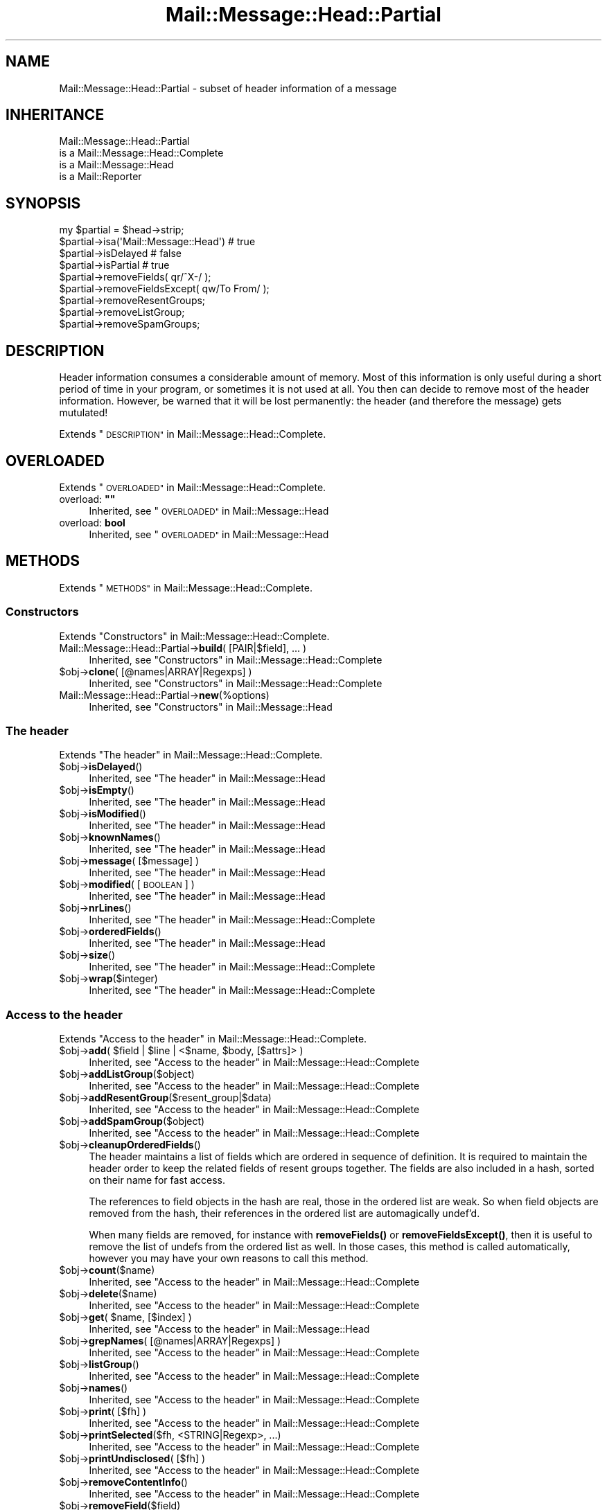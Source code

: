 .\" Automatically generated by Pod::Man 4.14 (Pod::Simple 3.40)
.\"
.\" Standard preamble:
.\" ========================================================================
.de Sp \" Vertical space (when we can't use .PP)
.if t .sp .5v
.if n .sp
..
.de Vb \" Begin verbatim text
.ft CW
.nf
.ne \\$1
..
.de Ve \" End verbatim text
.ft R
.fi
..
.\" Set up some character translations and predefined strings.  \*(-- will
.\" give an unbreakable dash, \*(PI will give pi, \*(L" will give a left
.\" double quote, and \*(R" will give a right double quote.  \*(C+ will
.\" give a nicer C++.  Capital omega is used to do unbreakable dashes and
.\" therefore won't be available.  \*(C` and \*(C' expand to `' in nroff,
.\" nothing in troff, for use with C<>.
.tr \(*W-
.ds C+ C\v'-.1v'\h'-1p'\s-2+\h'-1p'+\s0\v'.1v'\h'-1p'
.ie n \{\
.    ds -- \(*W-
.    ds PI pi
.    if (\n(.H=4u)&(1m=24u) .ds -- \(*W\h'-12u'\(*W\h'-12u'-\" diablo 10 pitch
.    if (\n(.H=4u)&(1m=20u) .ds -- \(*W\h'-12u'\(*W\h'-8u'-\"  diablo 12 pitch
.    ds L" ""
.    ds R" ""
.    ds C` ""
.    ds C' ""
'br\}
.el\{\
.    ds -- \|\(em\|
.    ds PI \(*p
.    ds L" ``
.    ds R" ''
.    ds C`
.    ds C'
'br\}
.\"
.\" Escape single quotes in literal strings from groff's Unicode transform.
.ie \n(.g .ds Aq \(aq
.el       .ds Aq '
.\"
.\" If the F register is >0, we'll generate index entries on stderr for
.\" titles (.TH), headers (.SH), subsections (.SS), items (.Ip), and index
.\" entries marked with X<> in POD.  Of course, you'll have to process the
.\" output yourself in some meaningful fashion.
.\"
.\" Avoid warning from groff about undefined register 'F'.
.de IX
..
.nr rF 0
.if \n(.g .if rF .nr rF 1
.if (\n(rF:(\n(.g==0)) \{\
.    if \nF \{\
.        de IX
.        tm Index:\\$1\t\\n%\t"\\$2"
..
.        if !\nF==2 \{\
.            nr % 0
.            nr F 2
.        \}
.    \}
.\}
.rr rF
.\" ========================================================================
.\"
.IX Title "Mail::Message::Head::Partial 3"
.TH Mail::Message::Head::Partial 3 "2020-02-07" "perl v5.32.0" "User Contributed Perl Documentation"
.\" For nroff, turn off justification.  Always turn off hyphenation; it makes
.\" way too many mistakes in technical documents.
.if n .ad l
.nh
.SH "NAME"
Mail::Message::Head::Partial \- subset of header information of a message
.SH "INHERITANCE"
.IX Header "INHERITANCE"
.Vb 4
\& Mail::Message::Head::Partial
\&   is a Mail::Message::Head::Complete
\&   is a Mail::Message::Head
\&   is a Mail::Reporter
.Ve
.SH "SYNOPSIS"
.IX Header "SYNOPSIS"
.Vb 4
\& my $partial = $head\->strip;
\& $partial\->isa(\*(AqMail::Message::Head\*(Aq)  # true
\& $partial\->isDelayed                      # false
\& $partial\->isPartial                      # true
\&
\& $partial\->removeFields( qr/^X\-/ );
\& $partial\->removeFieldsExcept( qw/To From/ );
\& $partial\->removeResentGroups;
\& $partial\->removeListGroup;
\& $partial\->removeSpamGroups;
.Ve
.SH "DESCRIPTION"
.IX Header "DESCRIPTION"
Header information consumes a considerable amount of memory.  Most of this
information is only useful during a short period of time in your program,
or sometimes it is not used at all.  You then can decide to remove most
of the header information.  However, be warned that it will be lost
permanently: the header (and therefore the message) gets mutulated!
.PP
Extends \*(L"\s-1DESCRIPTION\*(R"\s0 in Mail::Message::Head::Complete.
.SH "OVERLOADED"
.IX Header "OVERLOADED"
Extends \*(L"\s-1OVERLOADED\*(R"\s0 in Mail::Message::Head::Complete.
.ie n .IP "overload: \fB""""\fR" 4
.el .IP "overload: \fB``''\fR" 4
.IX Item "overload: """""
Inherited, see \*(L"\s-1OVERLOADED\*(R"\s0 in Mail::Message::Head
.IP "overload: \fBbool\fR" 4
.IX Item "overload: bool"
Inherited, see \*(L"\s-1OVERLOADED\*(R"\s0 in Mail::Message::Head
.SH "METHODS"
.IX Header "METHODS"
Extends \*(L"\s-1METHODS\*(R"\s0 in Mail::Message::Head::Complete.
.SS "Constructors"
.IX Subsection "Constructors"
Extends \*(L"Constructors\*(R" in Mail::Message::Head::Complete.
.IP "Mail::Message::Head::Partial\->\fBbuild\fR( [PAIR|$field], ... )" 4
.IX Item "Mail::Message::Head::Partial->build( [PAIR|$field], ... )"
Inherited, see \*(L"Constructors\*(R" in Mail::Message::Head::Complete
.ie n .IP "$obj\->\fBclone\fR( [@names|ARRAY|Regexps] )" 4
.el .IP "\f(CW$obj\fR\->\fBclone\fR( [@names|ARRAY|Regexps] )" 4
.IX Item "$obj->clone( [@names|ARRAY|Regexps] )"
Inherited, see \*(L"Constructors\*(R" in Mail::Message::Head::Complete
.IP "Mail::Message::Head::Partial\->\fBnew\fR(%options)" 4
.IX Item "Mail::Message::Head::Partial->new(%options)"
Inherited, see \*(L"Constructors\*(R" in Mail::Message::Head
.SS "The header"
.IX Subsection "The header"
Extends \*(L"The header\*(R" in Mail::Message::Head::Complete.
.ie n .IP "$obj\->\fBisDelayed\fR()" 4
.el .IP "\f(CW$obj\fR\->\fBisDelayed\fR()" 4
.IX Item "$obj->isDelayed()"
Inherited, see \*(L"The header\*(R" in Mail::Message::Head
.ie n .IP "$obj\->\fBisEmpty\fR()" 4
.el .IP "\f(CW$obj\fR\->\fBisEmpty\fR()" 4
.IX Item "$obj->isEmpty()"
Inherited, see \*(L"The header\*(R" in Mail::Message::Head
.ie n .IP "$obj\->\fBisModified\fR()" 4
.el .IP "\f(CW$obj\fR\->\fBisModified\fR()" 4
.IX Item "$obj->isModified()"
Inherited, see \*(L"The header\*(R" in Mail::Message::Head
.ie n .IP "$obj\->\fBknownNames\fR()" 4
.el .IP "\f(CW$obj\fR\->\fBknownNames\fR()" 4
.IX Item "$obj->knownNames()"
Inherited, see \*(L"The header\*(R" in Mail::Message::Head
.ie n .IP "$obj\->\fBmessage\fR( [$message] )" 4
.el .IP "\f(CW$obj\fR\->\fBmessage\fR( [$message] )" 4
.IX Item "$obj->message( [$message] )"
Inherited, see \*(L"The header\*(R" in Mail::Message::Head
.ie n .IP "$obj\->\fBmodified\fR( [\s-1BOOLEAN\s0] )" 4
.el .IP "\f(CW$obj\fR\->\fBmodified\fR( [\s-1BOOLEAN\s0] )" 4
.IX Item "$obj->modified( [BOOLEAN] )"
Inherited, see \*(L"The header\*(R" in Mail::Message::Head
.ie n .IP "$obj\->\fBnrLines\fR()" 4
.el .IP "\f(CW$obj\fR\->\fBnrLines\fR()" 4
.IX Item "$obj->nrLines()"
Inherited, see \*(L"The header\*(R" in Mail::Message::Head::Complete
.ie n .IP "$obj\->\fBorderedFields\fR()" 4
.el .IP "\f(CW$obj\fR\->\fBorderedFields\fR()" 4
.IX Item "$obj->orderedFields()"
Inherited, see \*(L"The header\*(R" in Mail::Message::Head
.ie n .IP "$obj\->\fBsize\fR()" 4
.el .IP "\f(CW$obj\fR\->\fBsize\fR()" 4
.IX Item "$obj->size()"
Inherited, see \*(L"The header\*(R" in Mail::Message::Head::Complete
.ie n .IP "$obj\->\fBwrap\fR($integer)" 4
.el .IP "\f(CW$obj\fR\->\fBwrap\fR($integer)" 4
.IX Item "$obj->wrap($integer)"
Inherited, see \*(L"The header\*(R" in Mail::Message::Head::Complete
.SS "Access to the header"
.IX Subsection "Access to the header"
Extends \*(L"Access to the header\*(R" in Mail::Message::Head::Complete.
.ie n .IP "$obj\->\fBadd\fR( $field | $line | <$name, $body, [$attrs]> )" 4
.el .IP "\f(CW$obj\fR\->\fBadd\fR( \f(CW$field\fR | \f(CW$line\fR | <$name, \f(CW$body\fR, [$attrs]> )" 4
.IX Item "$obj->add( $field | $line | <$name, $body, [$attrs]> )"
Inherited, see \*(L"Access to the header\*(R" in Mail::Message::Head::Complete
.ie n .IP "$obj\->\fBaddListGroup\fR($object)" 4
.el .IP "\f(CW$obj\fR\->\fBaddListGroup\fR($object)" 4
.IX Item "$obj->addListGroup($object)"
Inherited, see \*(L"Access to the header\*(R" in Mail::Message::Head::Complete
.ie n .IP "$obj\->\fBaddResentGroup\fR($resent_group|$data)" 4
.el .IP "\f(CW$obj\fR\->\fBaddResentGroup\fR($resent_group|$data)" 4
.IX Item "$obj->addResentGroup($resent_group|$data)"
Inherited, see \*(L"Access to the header\*(R" in Mail::Message::Head::Complete
.ie n .IP "$obj\->\fBaddSpamGroup\fR($object)" 4
.el .IP "\f(CW$obj\fR\->\fBaddSpamGroup\fR($object)" 4
.IX Item "$obj->addSpamGroup($object)"
Inherited, see \*(L"Access to the header\*(R" in Mail::Message::Head::Complete
.ie n .IP "$obj\->\fBcleanupOrderedFields\fR()" 4
.el .IP "\f(CW$obj\fR\->\fBcleanupOrderedFields\fR()" 4
.IX Item "$obj->cleanupOrderedFields()"
The header maintains a list of fields which are ordered in sequence of
definition.  It is required to maintain the header order to keep the
related fields of resent groups together.  The fields are also included
in a hash, sorted on their name for fast access.
.Sp
The references to field objects in the hash are real, those in the ordered 
list are weak.  So when field objects are removed from the hash, their
references in the ordered list are automagically undef'd.
.Sp
When many fields are removed, for instance with \fBremoveFields()\fR or
\&\fBremoveFieldsExcept()\fR, then it is useful to remove the list of undefs
from the ordered list as well.  In those cases, this method is called
automatically, however you may have your own reasons to call this method.
.ie n .IP "$obj\->\fBcount\fR($name)" 4
.el .IP "\f(CW$obj\fR\->\fBcount\fR($name)" 4
.IX Item "$obj->count($name)"
Inherited, see \*(L"Access to the header\*(R" in Mail::Message::Head::Complete
.ie n .IP "$obj\->\fBdelete\fR($name)" 4
.el .IP "\f(CW$obj\fR\->\fBdelete\fR($name)" 4
.IX Item "$obj->delete($name)"
Inherited, see \*(L"Access to the header\*(R" in Mail::Message::Head::Complete
.ie n .IP "$obj\->\fBget\fR( $name, [$index] )" 4
.el .IP "\f(CW$obj\fR\->\fBget\fR( \f(CW$name\fR, [$index] )" 4
.IX Item "$obj->get( $name, [$index] )"
Inherited, see \*(L"Access to the header\*(R" in Mail::Message::Head
.ie n .IP "$obj\->\fBgrepNames\fR( [@names|ARRAY|Regexps] )" 4
.el .IP "\f(CW$obj\fR\->\fBgrepNames\fR( [@names|ARRAY|Regexps] )" 4
.IX Item "$obj->grepNames( [@names|ARRAY|Regexps] )"
Inherited, see \*(L"Access to the header\*(R" in Mail::Message::Head::Complete
.ie n .IP "$obj\->\fBlistGroup\fR()" 4
.el .IP "\f(CW$obj\fR\->\fBlistGroup\fR()" 4
.IX Item "$obj->listGroup()"
Inherited, see \*(L"Access to the header\*(R" in Mail::Message::Head::Complete
.ie n .IP "$obj\->\fBnames\fR()" 4
.el .IP "\f(CW$obj\fR\->\fBnames\fR()" 4
.IX Item "$obj->names()"
Inherited, see \*(L"Access to the header\*(R" in Mail::Message::Head::Complete
.ie n .IP "$obj\->\fBprint\fR( [$fh] )" 4
.el .IP "\f(CW$obj\fR\->\fBprint\fR( [$fh] )" 4
.IX Item "$obj->print( [$fh] )"
Inherited, see \*(L"Access to the header\*(R" in Mail::Message::Head::Complete
.ie n .IP "$obj\->\fBprintSelected\fR($fh, <STRING|Regexp>, ...)" 4
.el .IP "\f(CW$obj\fR\->\fBprintSelected\fR($fh, <STRING|Regexp>, ...)" 4
.IX Item "$obj->printSelected($fh, <STRING|Regexp>, ...)"
Inherited, see \*(L"Access to the header\*(R" in Mail::Message::Head::Complete
.ie n .IP "$obj\->\fBprintUndisclosed\fR( [$fh] )" 4
.el .IP "\f(CW$obj\fR\->\fBprintUndisclosed\fR( [$fh] )" 4
.IX Item "$obj->printUndisclosed( [$fh] )"
Inherited, see \*(L"Access to the header\*(R" in Mail::Message::Head::Complete
.ie n .IP "$obj\->\fBremoveContentInfo\fR()" 4
.el .IP "\f(CW$obj\fR\->\fBremoveContentInfo\fR()" 4
.IX Item "$obj->removeContentInfo()"
Inherited, see \*(L"Access to the header\*(R" in Mail::Message::Head::Complete
.ie n .IP "$obj\->\fBremoveField\fR($field)" 4
.el .IP "\f(CW$obj\fR\->\fBremoveField\fR($field)" 4
.IX Item "$obj->removeField($field)"
Inherited, see \*(L"Access to the header\*(R" in Mail::Message::Head::Complete
.ie n .IP "$obj\->\fBremoveFields\fR( <STRING|Regexp>, ... )" 4
.el .IP "\f(CW$obj\fR\->\fBremoveFields\fR( <STRING|Regexp>, ... )" 4
.IX Item "$obj->removeFields( <STRING|Regexp>, ... )"
Remove the fields from the header which are exactly named '\s-1STRING\s0' (case
insensitive) or match the regular expresssion.  Do not forget to add the
\&'i' modifier to the regexp, because fields are case insensitive.
.Sp
See also \fBremoveField()\fR which is used to remove one field object from
the header.  The reverse specification can be made with
\&\f(CW\*(C`removeFieldsExcept()\*(C'\fR.
.Sp
example:
.Sp
.Vb 2
\& $head\->removeFields(\*(Aqbcc\*(Aq, \*(Aqreceived\*(Aq);
\& $head\->removeFields( qr/^content\-/i );
.Ve
.ie n .IP "$obj\->\fBremoveFieldsExcept\fR(STRING|Regexp, ...)" 4
.el .IP "\f(CW$obj\fR\->\fBremoveFieldsExcept\fR(STRING|Regexp, ...)" 4
.IX Item "$obj->removeFieldsExcept(STRING|Regexp, ...)"
Remove all fields from the header which are not equivalent to one of the
specified STRINGs (case-insensitive) and which are not matching one of
the REGular EXPressions.  Do not forget to add the 'i' modifier to the
Regexp, because fields are case insensitive.
.Sp
See also \fBremoveField()\fR which is used to remove one field object from
the header.  The reverse specification can be made with \f(CW\*(C`removeFields()\*(C'\fR.
.Sp
example:
.Sp
.Vb 2
\& $head\->removeFieldsExcept(\*(Aqsubject\*(Aq, qr/^content\-/i ); 
\& $head\->removeFieldsExcept( qw/subject to from sender cc/ );
.Ve
.ie n .IP "$obj\->\fBremoveListGroup\fR()" 4
.el .IP "\f(CW$obj\fR\->\fBremoveListGroup\fR()" 4
.IX Item "$obj->removeListGroup()"
Removes all header lines which are used to administer mailing lists.
Which fields that are is explained in Mail::Message::Head::ListGroup.
Returned is the number of removed lines.
.ie n .IP "$obj\->\fBremoveResentGroups\fR()" 4
.el .IP "\f(CW$obj\fR\->\fBremoveResentGroups\fR()" 4
.IX Item "$obj->removeResentGroups()"
Removes all header lines which are member of a \fIresent group\fR, which
are explained in Mail::Message::Head::ResentGroup.  Returned is the
number of removed lines.
.Sp
For removing single groups (for instance because you want to keep the
last), use \fBMail::Message::Head::FieldGroup::delete()\fR.
.ie n .IP "$obj\->\fBremoveSpamGroups\fR()" 4
.el .IP "\f(CW$obj\fR\->\fBremoveSpamGroups\fR()" 4
.IX Item "$obj->removeSpamGroups()"
Removes all header lines which were produced by spam detection and
spam-fighting software.  Which fields that are is explained in
Mail::Message::Head::SpamGroup.  Returned is the number of removed lines.
.ie n .IP "$obj\->\fBresentGroups\fR()" 4
.el .IP "\f(CW$obj\fR\->\fBresentGroups\fR()" 4
.IX Item "$obj->resentGroups()"
Inherited, see \*(L"Access to the header\*(R" in Mail::Message::Head::Complete
.ie n .IP "$obj\->\fBreset\fR($name, @fields)" 4
.el .IP "\f(CW$obj\fR\->\fBreset\fR($name, \f(CW@fields\fR)" 4
.IX Item "$obj->reset($name, @fields)"
Inherited, see \*(L"Access to the header\*(R" in Mail::Message::Head::Complete
.ie n .IP "$obj\->\fBset\fR( $field | $line | <$name, $body, [$attrs]> )" 4
.el .IP "\f(CW$obj\fR\->\fBset\fR( \f(CW$field\fR | \f(CW$line\fR | <$name, \f(CW$body\fR, [$attrs]> )" 4
.IX Item "$obj->set( $field | $line | <$name, $body, [$attrs]> )"
Inherited, see \*(L"Access to the header\*(R" in Mail::Message::Head::Complete
.ie n .IP "$obj\->\fBspamDetected\fR()" 4
.el .IP "\f(CW$obj\fR\->\fBspamDetected\fR()" 4
.IX Item "$obj->spamDetected()"
Inherited, see \*(L"Access to the header\*(R" in Mail::Message::Head::Complete
.ie n .IP "$obj\->\fBspamGroups\fR( [$names] )" 4
.el .IP "\f(CW$obj\fR\->\fBspamGroups\fR( [$names] )" 4
.IX Item "$obj->spamGroups( [$names] )"
Inherited, see \*(L"Access to the header\*(R" in Mail::Message::Head::Complete
.ie n .IP "$obj\->\fBstring\fR()" 4
.el .IP "\f(CW$obj\fR\->\fBstring\fR()" 4
.IX Item "$obj->string()"
Inherited, see \*(L"Access to the header\*(R" in Mail::Message::Head::Complete
.ie n .IP "$obj\->\fBstudy\fR( $name, [$index] )" 4
.el .IP "\f(CW$obj\fR\->\fBstudy\fR( \f(CW$name\fR, [$index] )" 4
.IX Item "$obj->study( $name, [$index] )"
Inherited, see \*(L"Access to the header\*(R" in Mail::Message::Head
.SS "About the body"
.IX Subsection "About the body"
Extends \*(L"About the body\*(R" in Mail::Message::Head::Complete.
.ie n .IP "$obj\->\fBguessBodySize\fR()" 4
.el .IP "\f(CW$obj\fR\->\fBguessBodySize\fR()" 4
.IX Item "$obj->guessBodySize()"
Inherited, see \*(L"About the body\*(R" in Mail::Message::Head
.ie n .IP "$obj\->\fBguessTimeStamp\fR()" 4
.el .IP "\f(CW$obj\fR\->\fBguessTimeStamp\fR()" 4
.IX Item "$obj->guessTimeStamp()"
Inherited, see \*(L"About the body\*(R" in Mail::Message::Head::Complete
.ie n .IP "$obj\->\fBisMultipart\fR()" 4
.el .IP "\f(CW$obj\fR\->\fBisMultipart\fR()" 4
.IX Item "$obj->isMultipart()"
Inherited, see \*(L"About the body\*(R" in Mail::Message::Head
.ie n .IP "$obj\->\fBrecvstamp\fR()" 4
.el .IP "\f(CW$obj\fR\->\fBrecvstamp\fR()" 4
.IX Item "$obj->recvstamp()"
Inherited, see \*(L"About the body\*(R" in Mail::Message::Head::Complete
.ie n .IP "$obj\->\fBtimestamp\fR()" 4
.el .IP "\f(CW$obj\fR\->\fBtimestamp\fR()" 4
.IX Item "$obj->timestamp()"
Inherited, see \*(L"About the body\*(R" in Mail::Message::Head::Complete
.SS "Internals"
.IX Subsection "Internals"
Extends \*(L"Internals\*(R" in Mail::Message::Head::Complete.
.ie n .IP "$obj\->\fBaddNoRealize\fR($field)" 4
.el .IP "\f(CW$obj\fR\->\fBaddNoRealize\fR($field)" 4
.IX Item "$obj->addNoRealize($field)"
Inherited, see \*(L"Internals\*(R" in Mail::Message::Head
.ie n .IP "$obj\->\fBaddOrderedFields\fR($fields)" 4
.el .IP "\f(CW$obj\fR\->\fBaddOrderedFields\fR($fields)" 4
.IX Item "$obj->addOrderedFields($fields)"
Inherited, see \*(L"Internals\*(R" in Mail::Message::Head
.ie n .IP "$obj\->\fBcreateFromLine\fR()" 4
.el .IP "\f(CW$obj\fR\->\fBcreateFromLine\fR()" 4
.IX Item "$obj->createFromLine()"
Inherited, see \*(L"Internals\*(R" in Mail::Message::Head::Complete
.ie n .IP "$obj\->\fBcreateMessageId\fR()" 4
.el .IP "\f(CW$obj\fR\->\fBcreateMessageId\fR()" 4
.IX Item "$obj->createMessageId()"
Inherited, see \*(L"Internals\*(R" in Mail::Message::Head::Complete
.ie n .IP "$obj\->\fBfileLocation\fR()" 4
.el .IP "\f(CW$obj\fR\->\fBfileLocation\fR()" 4
.IX Item "$obj->fileLocation()"
Inherited, see \*(L"Internals\*(R" in Mail::Message::Head
.ie n .IP "$obj\->\fBload\fR()" 4
.el .IP "\f(CW$obj\fR\->\fBload\fR()" 4
.IX Item "$obj->load()"
Inherited, see \*(L"Internals\*(R" in Mail::Message::Head
.ie n .IP "$obj\->\fBmessageIdPrefix\fR( [$prefix, [$hostname]|CODE] )" 4
.el .IP "\f(CW$obj\fR\->\fBmessageIdPrefix\fR( [$prefix, [$hostname]|CODE] )" 4
.IX Item "$obj->messageIdPrefix( [$prefix, [$hostname]|CODE] )"
.PD 0
.IP "Mail::Message::Head::Partial\->\fBmessageIdPrefix\fR( [$prefix, [$hostname]|CODE] )" 4
.IX Item "Mail::Message::Head::Partial->messageIdPrefix( [$prefix, [$hostname]|CODE] )"
.PD
Inherited, see \*(L"Internals\*(R" in Mail::Message::Head::Complete
.ie n .IP "$obj\->\fBmoveLocation\fR($distance)" 4
.el .IP "\f(CW$obj\fR\->\fBmoveLocation\fR($distance)" 4
.IX Item "$obj->moveLocation($distance)"
Inherited, see \*(L"Internals\*(R" in Mail::Message::Head
.ie n .IP "$obj\->\fBread\fR($parser)" 4
.el .IP "\f(CW$obj\fR\->\fBread\fR($parser)" 4
.IX Item "$obj->read($parser)"
Inherited, see \*(L"Internals\*(R" in Mail::Message::Head
.ie n .IP "$obj\->\fBsetNoRealize\fR($field)" 4
.el .IP "\f(CW$obj\fR\->\fBsetNoRealize\fR($field)" 4
.IX Item "$obj->setNoRealize($field)"
Inherited, see \*(L"Internals\*(R" in Mail::Message::Head
.SS "Error handling"
.IX Subsection "Error handling"
Extends \*(L"Error handling\*(R" in Mail::Message::Head::Complete.
.ie n .IP "$obj\->\fB\s-1AUTOLOAD\s0\fR()" 4
.el .IP "\f(CW$obj\fR\->\fB\s-1AUTOLOAD\s0\fR()" 4
.IX Item "$obj->AUTOLOAD()"
Inherited, see \*(L"Error handling\*(R" in Mail::Reporter
.ie n .IP "$obj\->\fBaddReport\fR($object)" 4
.el .IP "\f(CW$obj\fR\->\fBaddReport\fR($object)" 4
.IX Item "$obj->addReport($object)"
Inherited, see \*(L"Error handling\*(R" in Mail::Reporter
.ie n .IP "$obj\->\fBdefaultTrace\fR( [$level]|[$loglevel, $tracelevel]|[$level, $callback] )" 4
.el .IP "\f(CW$obj\fR\->\fBdefaultTrace\fR( [$level]|[$loglevel, \f(CW$tracelevel\fR]|[$level, \f(CW$callback\fR] )" 4
.IX Item "$obj->defaultTrace( [$level]|[$loglevel, $tracelevel]|[$level, $callback] )"
.PD 0
.ie n .IP "Mail::Message::Head::Partial\->\fBdefaultTrace\fR( [$level]|[$loglevel, $tracelevel]|[$level, $callback] )" 4
.el .IP "Mail::Message::Head::Partial\->\fBdefaultTrace\fR( [$level]|[$loglevel, \f(CW$tracelevel\fR]|[$level, \f(CW$callback\fR] )" 4
.IX Item "Mail::Message::Head::Partial->defaultTrace( [$level]|[$loglevel, $tracelevel]|[$level, $callback] )"
.PD
Inherited, see \*(L"Error handling\*(R" in Mail::Reporter
.ie n .IP "$obj\->\fBerrors\fR()" 4
.el .IP "\f(CW$obj\fR\->\fBerrors\fR()" 4
.IX Item "$obj->errors()"
Inherited, see \*(L"Error handling\*(R" in Mail::Reporter
.ie n .IP "$obj\->\fBlog\fR( [$level, [$strings]] )" 4
.el .IP "\f(CW$obj\fR\->\fBlog\fR( [$level, [$strings]] )" 4
.IX Item "$obj->log( [$level, [$strings]] )"
.PD 0
.IP "Mail::Message::Head::Partial\->\fBlog\fR( [$level, [$strings]] )" 4
.IX Item "Mail::Message::Head::Partial->log( [$level, [$strings]] )"
.PD
Inherited, see \*(L"Error handling\*(R" in Mail::Reporter
.ie n .IP "$obj\->\fBlogPriority\fR($level)" 4
.el .IP "\f(CW$obj\fR\->\fBlogPriority\fR($level)" 4
.IX Item "$obj->logPriority($level)"
.PD 0
.IP "Mail::Message::Head::Partial\->\fBlogPriority\fR($level)" 4
.IX Item "Mail::Message::Head::Partial->logPriority($level)"
.PD
Inherited, see \*(L"Error handling\*(R" in Mail::Reporter
.ie n .IP "$obj\->\fBlogSettings\fR()" 4
.el .IP "\f(CW$obj\fR\->\fBlogSettings\fR()" 4
.IX Item "$obj->logSettings()"
Inherited, see \*(L"Error handling\*(R" in Mail::Reporter
.ie n .IP "$obj\->\fBnotImplemented\fR()" 4
.el .IP "\f(CW$obj\fR\->\fBnotImplemented\fR()" 4
.IX Item "$obj->notImplemented()"
Inherited, see \*(L"Error handling\*(R" in Mail::Reporter
.ie n .IP "$obj\->\fBreport\fR( [$level] )" 4
.el .IP "\f(CW$obj\fR\->\fBreport\fR( [$level] )" 4
.IX Item "$obj->report( [$level] )"
Inherited, see \*(L"Error handling\*(R" in Mail::Reporter
.ie n .IP "$obj\->\fBreportAll\fR( [$level] )" 4
.el .IP "\f(CW$obj\fR\->\fBreportAll\fR( [$level] )" 4
.IX Item "$obj->reportAll( [$level] )"
Inherited, see \*(L"Error handling\*(R" in Mail::Reporter
.ie n .IP "$obj\->\fBtrace\fR( [$level] )" 4
.el .IP "\f(CW$obj\fR\->\fBtrace\fR( [$level] )" 4
.IX Item "$obj->trace( [$level] )"
Inherited, see \*(L"Error handling\*(R" in Mail::Reporter
.ie n .IP "$obj\->\fBwarnings\fR()" 4
.el .IP "\f(CW$obj\fR\->\fBwarnings\fR()" 4
.IX Item "$obj->warnings()"
Inherited, see \*(L"Error handling\*(R" in Mail::Reporter
.SS "Cleanup"
.IX Subsection "Cleanup"
Extends \*(L"Cleanup\*(R" in Mail::Message::Head::Complete.
.ie n .IP "$obj\->\fB\s-1DESTROY\s0\fR()" 4
.el .IP "\f(CW$obj\fR\->\fB\s-1DESTROY\s0\fR()" 4
.IX Item "$obj->DESTROY()"
Inherited, see \*(L"Cleanup\*(R" in Mail::Reporter
.SH "DETAILS"
.IX Header "DETAILS"
Extends \*(L"\s-1DETAILS\*(R"\s0 in Mail::Message::Head::Complete.
.SS "Ordered header fields"
.IX Subsection "Ordered header fields"
Extends \*(L"Ordered header fields\*(R" in Mail::Message::Head::Complete.
.SS "Head class implementation"
.IX Subsection "Head class implementation"
Extends \*(L"Head class implementation\*(R" in Mail::Message::Head::Complete.
.SS "Subsets of header fields"
.IX Subsection "Subsets of header fields"
Extends \*(L"Subsets of header fields\*(R" in Mail::Message::Head::Complete.
.SS "Reducing the header size"
.IX Subsection "Reducing the header size"
A message header is very large in memory and quite large on disk, and
therefore a good candidate for size reduction.  One way to reduce the
size is by simply eliminating superfluous header fields.  Each field
requires at least 100 bytes of run-time memory, so this may help!
.PP
Before you start playing around with \fBremoveFields()\fR and
\&\fBremoveFieldsExcept()\fR, you may take a look at two large groups
of fields which can be removes as sets: the resent headers and the
mailinglist headers.
.PP
Resent headers describe the intermediate steps in the transmission
process for the messages.  After successful delivery, they are rarely
useful.
.PP
When you are archiving a mailinglist, it is hardly ever useful to
store a the list administration lines for each message as well.
.PP
\&\fB. see examples/reduce.pl in distribution\fR
.PP
.Vb 4
\& foreach my $msg ($folder\->messages)
\& {  $msg\->head\->removeResentGroups;
\&    $msg\->head\->removeResentList;
\& }
.Ve
.SH "DIAGNOSTICS"
.IX Header "DIAGNOSTICS"
.ie n .IP "Warning: Cannot remove field $name from header: not found." 4
.el .IP "Warning: Cannot remove field \f(CW$name\fR from header: not found." 4
.IX Item "Warning: Cannot remove field $name from header: not found."
You ask to remove a field which is not known in the header.  Using
\&\fBdelete()\fR, \fBreset()\fR, or \fBset()\fR to do the job will not result
in warnings: those methods check the existence of the field first.
.IP "Warning: Field objects have an implied name ($name)" 4
.IX Item "Warning: Field objects have an implied name ($name)"
.PD 0
.ie n .IP "Error: Package $package does not implement $method." 4
.el .IP "Error: Package \f(CW$package\fR does not implement \f(CW$method\fR." 4
.IX Item "Error: Package $package does not implement $method."
.PD
Fatal error: the specific package (or one of its superclasses) does not
implement this method where it should. This message means that some other
related classes do implement this method however the class at hand does
not.  Probably you should investigate this and probably inform the author
of the package.
.SH "SEE ALSO"
.IX Header "SEE ALSO"
This module is part of Mail-Message distribution version 3.009,
built on February 07, 2020. Website: \fIhttp://perl.overmeer.net/CPAN/\fR
.SH "LICENSE"
.IX Header "LICENSE"
Copyrights 2001\-2020 by [Mark Overmeer <markov@cpan.org>]. For other contributors see ChangeLog.
.PP
This program is free software; you can redistribute it and/or modify it
under the same terms as Perl itself.
See \fIhttp://dev.perl.org/licenses/\fR

